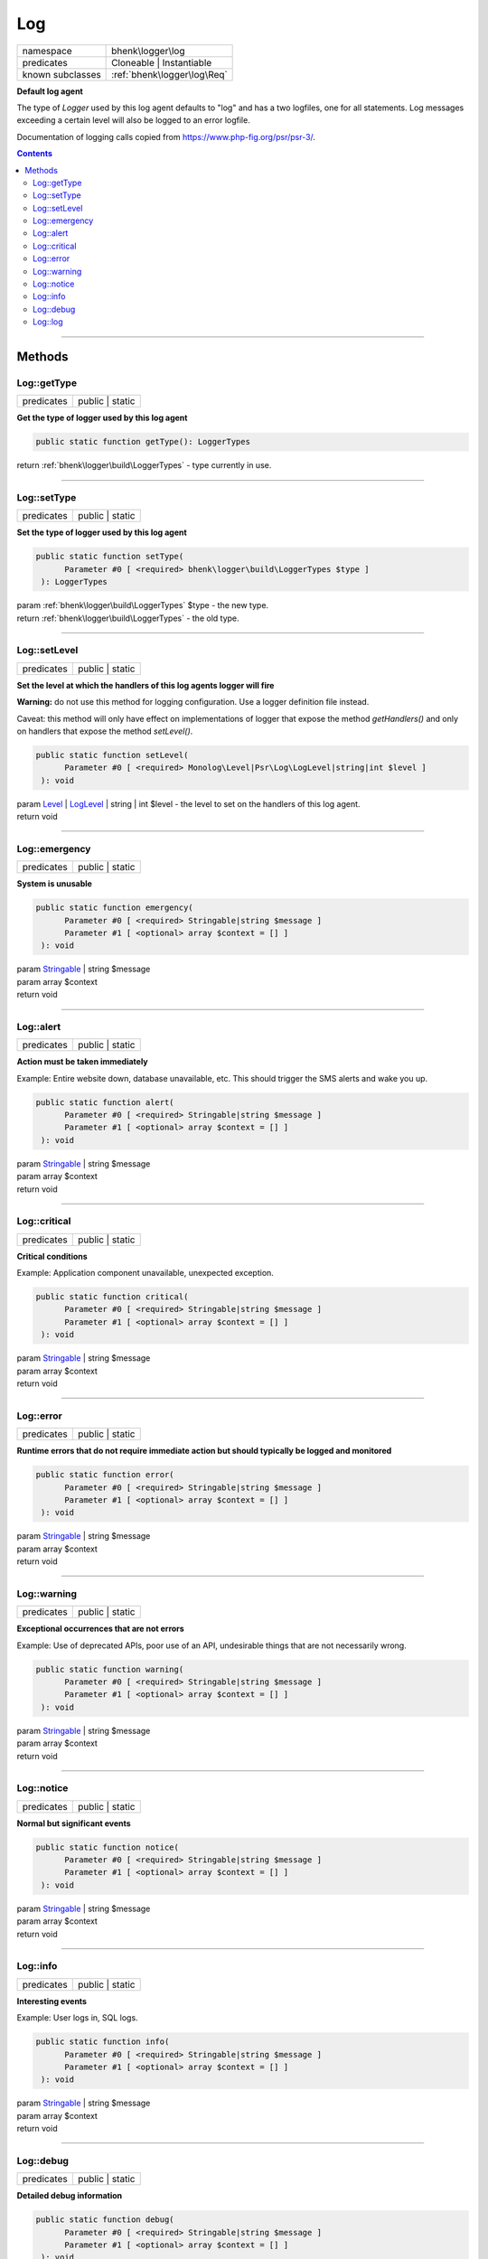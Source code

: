 .. required styles !!
.. raw:: html

    <style> .block {color:lightgrey; font-size: 0.6em; display: block; align-items: center; background-color:black; width:8em; height:8em;padding-left:7px;} </style>
    <style> .tag0 {color:grey; font-size: 0.9em; font-family: "Courier New", monospace;} </style>
    <style> .tag3 {color:grey; font-size: 0.9em; display: inline-block; width:3.1ch; font-family: "Courier New", monospace;} </style>
    <style> .tag4 {color:grey; font-size: 0.9em; display: inline-block; width:4.1ch; font-family: "Courier New", monospace;} </style>
    <style> .tag5 {color:grey; font-size: 0.9em; display: inline-block; width:5.1ch; font-family: "Courier New", monospace;} </style>
    <style> .tag6 {color:grey; font-size: 0.9em; display: inline-block; width:6.1ch; font-family: "Courier New", monospace;} </style>
    <style> .tag7 {color:grey; font-size: 0.9em; display: inline-block; width:7.1ch; font-family: "Courier New", monospace;} </style>
    <style> .tag8 {color:grey; font-size: 0.9em; display: inline-block; width:8.1ch; font-family: "Courier New", monospace;} </style>
    <style> .tag9 {color:grey; font-size: 0.9em; display: inline-block; width:9.1ch; font-family: "Courier New", monospace;} </style>
    <style> .tag10 {color:grey; font-size: 0.9em; display: inline-block; width:10.1ch; font-family: "Courier New", monospace;} </style>
    <style> .tag11 {color:grey; font-size: 0.9em; display: inline-block; width:11.1ch; font-family: "Courier New", monospace;} </style>
    <style> .tag12 {color:grey; font-size: 0.9em; display: inline-block; width:12.1ch; font-family: "Courier New", monospace;} </style>
    <style> .tagsign {color:grey; font-size: 0.9em; display: inline-block; width:3.2em;} </style>
    <style> .param {color:#005858; background-color:#F8F8F8; font-size: 0.8em; border:1px solid #D0D0D0;padding-left: 5px; padding-right: 5px;} </style>
    <style> .tech {color:#005858; background-color:#F8F8F8; font-size: 0.9em; border:1px solid #D0D0D0;padding-left: 5px; padding-right: 5px;} </style>

.. end required styles

.. required roles !!
.. role:: block
.. role:: tag0
.. role:: tag3
.. role:: tag4
.. role:: tag5
.. role:: tag6
.. role:: tag7
.. role:: tag8
.. role:: tag9
.. role:: tag10
.. role:: tag11
.. role:: tag12
.. role:: tagsign
.. role:: param
.. role:: tech

.. end required roles

.. _bhenk\logger\log\Log:

Log
===

.. table::
   :widths: auto
   :align: left

   ================ =========================== 
   namespace        bhenk\\logger\\log          
   predicates       Cloneable | Instantiable    
   known subclasses :ref:`bhenk\logger\log\Req` 
   ================ =========================== 


**Default log agent**



The type of *Logger* used by this log agent defaults to "log" and has a two logfiles, one for all statements.
Log messages exceeding a certain level will also be logged to an error logfile.

Documentation of logging calls copied from https://www.php-fig.org/psr/psr-3/.



.. contents::


----


.. _bhenk\logger\log\Log::Methods:

Methods
+++++++


.. _bhenk\logger\log\Log::getType:

Log::getType
------------

.. table::
   :widths: auto
   :align: left

   ========== =============== 
   predicates public | static 
   ========== =============== 


**Get the type of logger used by this log agent**





.. code-block:: php

   public static function getType(): LoggerTypes


| :tag6:`return` :ref:`bhenk\logger\build\LoggerTypes`  - type currently in use.


----


.. _bhenk\logger\log\Log::setType:

Log::setType
------------

.. table::
   :widths: auto
   :align: left

   ========== =============== 
   predicates public | static 
   ========== =============== 


**Set the type of logger used by this log agent**





.. code-block:: php

   public static function setType(
         Parameter #0 [ <required> bhenk\logger\build\LoggerTypes $type ]
    ): LoggerTypes


| :tag6:`param` :ref:`bhenk\logger\build\LoggerTypes` :param:`$type` - the new type.
| :tag6:`return` :ref:`bhenk\logger\build\LoggerTypes`  - the old type.


----


.. _bhenk\logger\log\Log::setLevel:

Log::setLevel
-------------

.. table::
   :widths: auto
   :align: left

   ========== =============== 
   predicates public | static 
   ========== =============== 


**Set the level at which the handlers of this log agents logger will fire**



**Warning:** do not use this method for logging configuration. Use a logger definition file instead.

Caveat: this method will only have effect on implementations of logger that expose
the method *getHandlers()* and only on handlers that expose the method *setLevel()*.



.. code-block:: php

   public static function setLevel(
         Parameter #0 [ <required> Monolog\Level|Psr\Log\LogLevel|string|int $level ]
    ): void


| :tag6:`param` `Level <https://www.google.com/search?q=Monolog\\Level>`_ | `LogLevel <https://www.php-fig.org/psr/psr-3/>`_ | string | int :param:`$level` - the level to set on the handlers of this log agent.
| :tag6:`return` void


----


.. _bhenk\logger\log\Log::emergency:

Log::emergency
--------------

.. table::
   :widths: auto
   :align: left

   ========== =============== 
   predicates public | static 
   ========== =============== 


**System is unusable**





.. code-block:: php

   public static function emergency(
         Parameter #0 [ <required> Stringable|string $message ]
         Parameter #1 [ <optional> array $context = [] ]
    ): void


| :tag6:`param` `Stringable <https://www.php.net/manual/en/class.stringable.php>`_ | string :param:`$message`
| :tag6:`param` array :param:`$context`
| :tag6:`return` void


----


.. _bhenk\logger\log\Log::alert:

Log::alert
----------

.. table::
   :widths: auto
   :align: left

   ========== =============== 
   predicates public | static 
   ========== =============== 


**Action must be taken immediately**



Example: Entire website down, database unavailable, etc. This should
trigger the SMS alerts and wake you up.



.. code-block:: php

   public static function alert(
         Parameter #0 [ <required> Stringable|string $message ]
         Parameter #1 [ <optional> array $context = [] ]
    ): void


| :tag6:`param` `Stringable <https://www.php.net/manual/en/class.stringable.php>`_ | string :param:`$message`
| :tag6:`param` array :param:`$context`
| :tag6:`return` void


----


.. _bhenk\logger\log\Log::critical:

Log::critical
-------------

.. table::
   :widths: auto
   :align: left

   ========== =============== 
   predicates public | static 
   ========== =============== 


**Critical conditions**



Example: Application component unavailable, unexpected exception.



.. code-block:: php

   public static function critical(
         Parameter #0 [ <required> Stringable|string $message ]
         Parameter #1 [ <optional> array $context = [] ]
    ): void


| :tag6:`param` `Stringable <https://www.php.net/manual/en/class.stringable.php>`_ | string :param:`$message`
| :tag6:`param` array :param:`$context`
| :tag6:`return` void


----


.. _bhenk\logger\log\Log::error:

Log::error
----------

.. table::
   :widths: auto
   :align: left

   ========== =============== 
   predicates public | static 
   ========== =============== 


**Runtime errors that do not require immediate action but should typically be logged and monitored**





.. code-block:: php

   public static function error(
         Parameter #0 [ <required> Stringable|string $message ]
         Parameter #1 [ <optional> array $context = [] ]
    ): void


| :tag6:`param` `Stringable <https://www.php.net/manual/en/class.stringable.php>`_ | string :param:`$message`
| :tag6:`param` array :param:`$context`
| :tag6:`return` void


----


.. _bhenk\logger\log\Log::warning:

Log::warning
------------

.. table::
   :widths: auto
   :align: left

   ========== =============== 
   predicates public | static 
   ========== =============== 


**Exceptional occurrences that are not errors**



Example: Use of deprecated APIs, poor use of an API, undesirable things
that are not necessarily wrong.



.. code-block:: php

   public static function warning(
         Parameter #0 [ <required> Stringable|string $message ]
         Parameter #1 [ <optional> array $context = [] ]
    ): void


| :tag6:`param` `Stringable <https://www.php.net/manual/en/class.stringable.php>`_ | string :param:`$message`
| :tag6:`param` array :param:`$context`
| :tag6:`return` void


----


.. _bhenk\logger\log\Log::notice:

Log::notice
-----------

.. table::
   :widths: auto
   :align: left

   ========== =============== 
   predicates public | static 
   ========== =============== 


**Normal but significant events**





.. code-block:: php

   public static function notice(
         Parameter #0 [ <required> Stringable|string $message ]
         Parameter #1 [ <optional> array $context = [] ]
    ): void


| :tag6:`param` `Stringable <https://www.php.net/manual/en/class.stringable.php>`_ | string :param:`$message`
| :tag6:`param` array :param:`$context`
| :tag6:`return` void


----


.. _bhenk\logger\log\Log::info:

Log::info
---------

.. table::
   :widths: auto
   :align: left

   ========== =============== 
   predicates public | static 
   ========== =============== 


**Interesting events**



Example: User logs in, SQL logs.



.. code-block:: php

   public static function info(
         Parameter #0 [ <required> Stringable|string $message ]
         Parameter #1 [ <optional> array $context = [] ]
    ): void


| :tag6:`param` `Stringable <https://www.php.net/manual/en/class.stringable.php>`_ | string :param:`$message`
| :tag6:`param` array :param:`$context`
| :tag6:`return` void


----


.. _bhenk\logger\log\Log::debug:

Log::debug
----------

.. table::
   :widths: auto
   :align: left

   ========== =============== 
   predicates public | static 
   ========== =============== 


**Detailed debug information**





.. code-block:: php

   public static function debug(
         Parameter #0 [ <required> Stringable|string $message ]
         Parameter #1 [ <optional> array $context = [] ]
    ): void


| :tag6:`param` `Stringable <https://www.php.net/manual/en/class.stringable.php>`_ | string :param:`$message`
| :tag6:`param` array :param:`$context`
| :tag6:`return` void


----


.. _bhenk\logger\log\Log::log:

Log::log
--------

.. table::
   :widths: auto
   :align: left

   ========== =============== 
   predicates public | static 
   ========== =============== 


**Logs with an arbitrary level**





.. code-block:: php

   public static function log(
         Parameter #0 [ <required> Monolog\Level|string|int $level ]
         Parameter #1 [ <required> Stringable|string $message ]
         Parameter #2 [ <optional> array $context = [] ]
    ): void


| :tag6:`param` `Level <https://www.google.com/search?q=Monolog\\Level>`_ | string | int :param:`$level`
| :tag6:`param` `Stringable <https://www.php.net/manual/en/class.stringable.php>`_ | string :param:`$message`
| :tag6:`param` array :param:`$context`
| :tag6:`return` void


----

:block:`Thu, 30 Mar 2023 20:36:52 +0000` 
